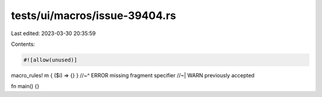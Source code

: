 tests/ui/macros/issue-39404.rs
==============================

Last edited: 2023-03-30 20:35:59

Contents:

.. code-block:: rs

    #![allow(unused)]

macro_rules! m { ($i) => {} }
//~^ ERROR missing fragment specifier
//~| WARN previously accepted

fn main() {}


